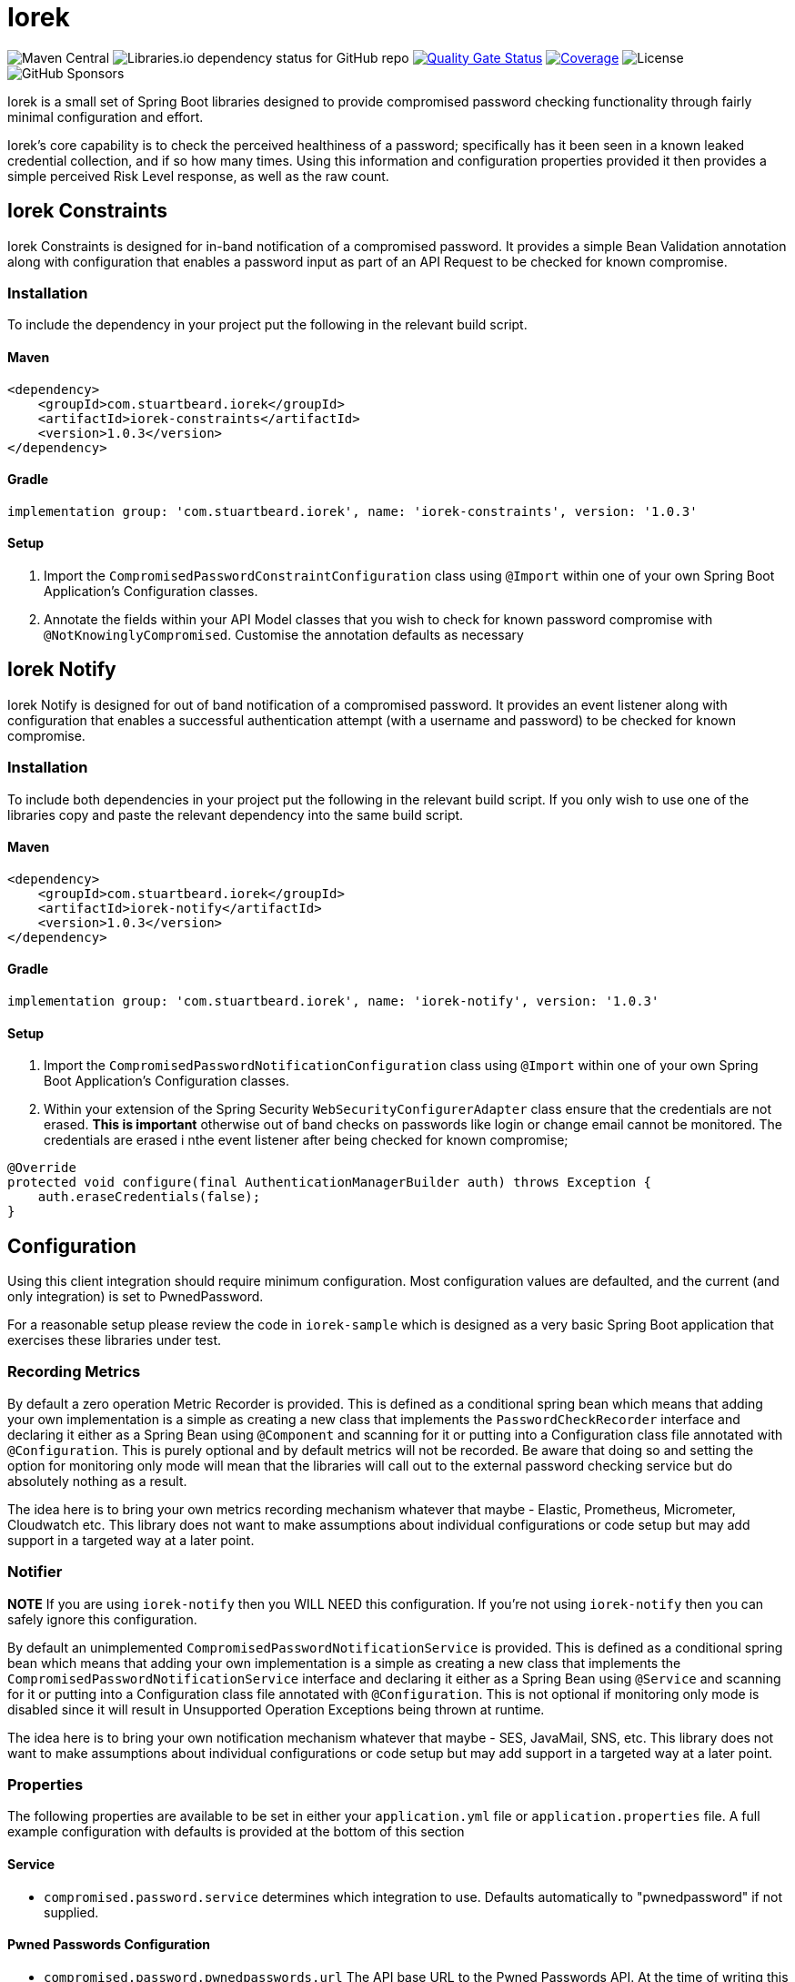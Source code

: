 = Iorek
// Settings:
:idprefix:
:idseparator: -
:icons: font
ifdef::env-github,env-browser[]
:toc: preamble
:toclevels: 1
endif::[]
ifdef::env-github[]
:status:
:outfilesuffix: .adoc
:!toc-title:
endif::[]
// Aliases:
:project-name: Iorek
:project-handle: iorek
:uri-build-status: http://travis-ci.org/asciidoctor/docbookrx
:img-mvn-central: https://img.shields.io/maven-central/v/com.stuartbeard.iorek/iorek-constraints
:img-dependency-status: https://img.shields.io/librariesio/github/sebeard/iorek
:img-quality-gate: https://sonarcloud.io/api/project_badges/measure?project=sebeard_iorek&metric=alert_status
:url-quality-gate: https://sonarcloud.io/summary/new_code?id=sebeard_iorek
:img-coverage: https://sonarcloud.io/api/project_badges/measure?project=sebeard_iorek&metric=coverage
:img-license: https://img.shields.io/github/license/sebeard/iorek
:img-sponsors: https://img.shields.io/github/sponsors/sebeard

image:{img-mvn-central}[Maven Central]
image:{img-dependency-status}[Libraries.io dependency status for GitHub repo]
image:{img-quality-gate}[Quality Gate Status,link={url-quality-gate}]
image:{img-coverage}[Coverage,link={url-quality-gate}]
image:{img-license}[License]
image:{img-sponsors}[GitHub Sponsors]

Iorek is a small set of Spring Boot libraries designed to provide compromised password checking functionality through fairly minimal configuration and effort.

Iorek's core capability is to check the perceived healthiness of a password; specifically has it been seen in a known leaked credential collection, and if so how many times.
Using this information and configuration properties provided it then provides a simple perceived Risk Level response, as well as the raw count.

== Iorek Constraints

Iorek Constraints is designed for in-band notification of a compromised password.
It provides a simple Bean Validation annotation along with configuration that enables a password input as part of an API Request to be checked for known compromise.

=== Installation

To include the dependency in your project put the following in the relevant build script.

==== Maven

[source,xml]
----
<dependency>
    <groupId>com.stuartbeard.iorek</groupId>
    <artifactId>iorek-constraints</artifactId>
    <version>1.0.3</version>
</dependency>
----

==== Gradle

[source,groovy]
----
implementation group: 'com.stuartbeard.iorek', name: 'iorek-constraints', version: '1.0.3'
----

==== Setup

1. Import the `CompromisedPasswordConstraintConfiguration` class using `@Import` within one of your own Spring Boot Application's Configuration classes.
2. Annotate the fields within your API Model classes that you wish to check for known password compromise with
`@NotKnowinglyCompromised`.
Customise the annotation defaults as necessary

== Iorek Notify

Iorek Notify is designed for out of band notification of a compromised password.
It provides an event listener along with configuration that enables a successful authentication attempt (with a username and password) to be checked for known compromise.

=== Installation

To include both dependencies in your project put the following in the relevant build script.
If you only wish to use one of the libraries copy and paste the relevant dependency into the same build script.

==== Maven

[source,xml]
----
<dependency>
    <groupId>com.stuartbeard.iorek</groupId>
    <artifactId>iorek-notify</artifactId>
    <version>1.0.3</version>
</dependency>
----

==== Gradle

[source,groovy]
----
implementation group: 'com.stuartbeard.iorek', name: 'iorek-notify', version: '1.0.3'
----

==== Setup

1. Import the `CompromisedPasswordNotificationConfiguration` class using `@Import` within one of your own Spring Boot Application's Configuration classes.
2. Within your extension of the Spring Security `WebSecurityConfigurerAdapter` class ensure that the credentials are not erased. **This is important** otherwise out of band checks on passwords like login or change email cannot be monitored.
The credentials are erased i nthe event listener after being checked for known compromise;

[source,java]
----
@Override
protected void configure(final AuthenticationManagerBuilder auth) throws Exception {
    auth.eraseCredentials(false);
}
----

== Configuration

Using this client integration should require minimum configuration.
Most configuration values are defaulted, and the current (and only integration) is set to PwnedPassword.

For a reasonable setup please review the code in `iorek-sample` which is designed as a very basic Spring Boot application that exercises these libraries under test.

=== Recording Metrics

By default a zero operation Metric Recorder is provided.
This is defined as a conditional spring bean which means that adding your own implementation is a simple as creating a new class that implements the `PasswordCheckRecorder` interface and declaring it either as a Spring Bean using `@Component` and scanning for it or putting into a Configuration class file annotated with `@Configuration`.
This is purely optional and by default metrics will not be recorded.
Be aware that doing so and setting the option for monitoring only mode will mean that the libraries will call out to the external password checking service but do absolutely nothing as a result.

The idea here is to bring your own metrics recording mechanism whatever that maybe - Elastic, Prometheus, Micrometer, Cloudwatch etc.
This library does not want to make assumptions about individual configurations or code setup but may add support in a targeted way at a later point.

=== Notifier

**NOTE** If you are using `iorek-notify` then you WILL NEED this configuration.
If you're not using `iorek-notify` then you can safely ignore this configuration.

By default an unimplemented `CompromisedPasswordNotificationService` is provided.
This is defined as a conditional spring bean which means that adding your own implementation is a simple as creating a new class that implements the
`CompromisedPasswordNotificationService` interface and declaring it either as a Spring Bean using `@Service` and scanning for it or putting into a Configuration class file annotated with `@Configuration`.
This is not optional if monitoring only mode is disabled since it will result in Unsupported Operation Exceptions being thrown at runtime.

The idea here is to bring your own notification mechanism whatever that maybe - SES, JavaMail, SNS, etc.
This library does not want to make assumptions about individual configurations or code setup but may add support in a targeted way at a later point.

=== Properties

The following properties are available to be set in either your `application.yml` file or `application.properties` file.
A full example configuration with defaults is provided at the bottom of this section

==== Service

- `compromised.password.service` determines which integration to use.
Defaults automatically to "pwnedpassword" if not supplied.

==== Pwned Passwords Configuration

- `compromised.password.pwnedpasswords.url` The API base URL to the Pwned Passwords API.
At the time of writing this is
`https://api.pwnedpasswords.com` which is the default.
- `compromised.password.pwnedpasswords.prefix.length` This is the required prefix length of the SHA-1 Hash provided to the Pwned Passwords API for k-anonymity.
Currently, the requirement is for the first 5 characters of the hash, so this defaults to `5` if not provided.

==== Threshold Configuration

This sets up the thresholds for how safe a password is considered.

- Severe takes precedence over the warning threshold
- Setting the warning threshold higher than the severe threshold will have no affect.
- Setting the warning threshold equal to the severe threshold will turn off warning messaging.
- Setting the severe threshold equal to 0 will mark all credentials as unsafe.

Out of the box configuration (defaults detailed below) means that any password that has been seen in a known credential breach is considered as severely compromised.

**IMPORTANT NOTE 1** A password that does not appear in a data set is NOT necessarily safe, and does not mean it has NOT been compromised.
It is merely a confidence indicator that it is not known whether or not a password has been compromised.

**IMPORTANT NOTE 2** It is up to any consumer of these libraries to adjust the configuration to their desired requirements which should weigh up the balance between usability (allowing users to choose a password) and security (preventing poor passwords).

- `compromised.password.thresholds.warning` Threshold by which a password is considered unsafe but within a known risk value.
Defaults to `1`
- `compromised.password.thresholds.severe` Threshold by which a password is considered completely unsafe.
Defaults to `1`

==== Monitoring

- `compromised.password.monitoring.only` Enables/disables the recording of `PasswordCheckResults` via a User Defined Metric recording mechanism.
This allows implementers the monitor how poor input passwords are as a starting point or as a business value propositionDefaults to `true`.

==== Example full YAML configuration with defaults

[source,yaml]
----
compromised.password:
  service: pwnedpassword
  url: https://api.pwnedpasswords.com
  pwnedpasswords.prefix.length: 5
  thresholds:
    warning: 1
    severe: 1
  monitoring.only: true
----

==== Example full Properties configuration with defaults

[source,properties]
----
compromised.password.service=pwnedpassword
compromised.password.url=https://api.pwnedpasswords.com
compromised.password.pwnedpasswords.prefix.length=5
compromised.password.thresholds.warning=1
compromised.password.thresholds.severe=1
compromised.password.monitoring.only=true
----

== Sample Module

The sample module acts as a very rudimentary test and sample bed for both libraries.
It is designed to show a registration flow, a login flow, password management flows and a change email flow and how the different libraries can be applied.
It is designed to **solely** show the annotations in action, the notification library in action, and the simple configuration.
It is in no way intended to implement a complete account or user security and management facility.

Since the sample is also tested against PwnedPasswords at a functional test level it also helps ensure that the implementation of the libraries is correct according to the PwnedPasswords integration.

**DISCLAIMER** The sample is by no means complete, and by no means does it show a complete working model.
Nor should it be used in a live production environment.
